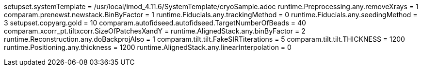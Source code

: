 setupset.systemTemplate = /usr/local/imod_4.11.6/SystemTemplate/cryoSample.adoc
runtime.Preprocessing.any.removeXrays = 1
comparam.prenewst.newstack.BinByFactor = 1
runtime.Fiducials.any.trackingMethod = 0
runtime.Fiducials.any.seedingMethod = 3
setupset.copyarg.gold = 10
comparam.autofidseed.autofidseed.TargetNumberOfBeads = 40
comparam.xcorr_pt.tiltxcorr.SizeOfPatchesXandY = 
runtime.AlignedStack.any.binByFactor = 2
runtime.Reconstruction.any.doBackprojAlso = 1
comparam.tilt.tilt.FakeSIRTiterations = 5
comparam.tilt.tilt.THICKNESS = 1200
runtime.Positioning.any.thickness = 1200
runtime.AlignedStack.any.linearInterpolation = 0